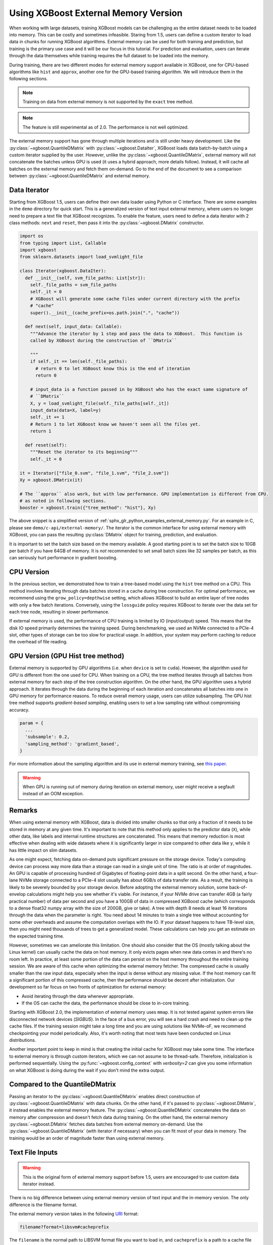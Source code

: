 #####################################
Using XGBoost External Memory Version
#####################################

When working with large datasets, training XGBoost models can be challenging as the entire
dataset needs to be loaded into memory. This can be costly and sometimes
infeasible. Staring from 1.5, users can define a custom iterator to load data in chunks
for running XGBoost algorithms. External memory can be used for both training and
prediction, but training is the primary use case and it will be our focus in this
tutorial. For prediction and evaluation, users can iterate through the data themselves
while training requires the full dataset to be loaded into the memory.

During training, there are two different modes for external memory support available in
XGBoost, one for CPU-based algorithms like ``hist`` and ``approx``, another one for the
GPU-based training algorithm. We will introduce them in the following sections.

.. note::

   Training on data from external memory is not supported by the ``exact`` tree method.

.. note::

   The feature is still experimental as of 2.0. The performance is not well optimized.

The external memory support has gone through multiple iterations and is still under heavy
development. Like the :py:class:`~xgboost.QuantileDMatrix` with
:py:class:`~xgboost.DataIter`, XGBoost loads data batch-by-batch using a custom iterator
supplied by the user. However, unlike the :py:class:`~xgboost.QuantileDMatrix`, external
memory will not concatenate the batches unless GPU is used (it uses a hybrid approach,
more details follow). Instead, it will cache all batches on the external memory and fetch
them on-demand.  Go to the end of the document to see a comparison between
:py:class:`~xgboost.QuantileDMatrix` and external memory.

*************
Data Iterator
*************

Starting from XGBoost 1.5, users can define their own data loader using Python or C
interface.  There are some examples in the ``demo`` directory for quick start.  This is a
generalized version of text input external memory, where users no longer need to prepare a
text file that XGBoost recognizes.  To enable the feature, users need to define a data
iterator with 2 class methods: ``next`` and ``reset``, then pass it into the
:py:class:`~xgboost.DMatrix` constructor.

.. code-block:: python

  import os
  from typing import List, Callable
  import xgboost
  from sklearn.datasets import load_svmlight_file

  class Iterator(xgboost.DataIter):
    def __init__(self, svm_file_paths: List[str]):
      self._file_paths = svm_file_paths
      self._it = 0
      # XGBoost will generate some cache files under current directory with the prefix
      # "cache"
      super().__init__(cache_prefix=os.path.join(".", "cache"))

    def next(self, input_data: Callable):
      """Advance the iterator by 1 step and pass the data to XGBoost.  This function is
      called by XGBoost during the construction of ``DMatrix``

      """
      if self._it == len(self._file_paths):
        # return 0 to let XGBoost know this is the end of iteration
        return 0

      # input_data is a function passed in by XGBoost who has the exact same signature of
      # ``DMatrix``
      X, y = load_svmlight_file(self._file_paths[self._it])
      input_data(data=X, label=y)
      self._it += 1
      # Return 1 to let XGBoost know we haven't seen all the files yet.
      return 1

    def reset(self):
      """Reset the iterator to its beginning"""
      self._it = 0

  it = Iterator(["file_0.svm", "file_1.svm", "file_2.svm"])
  Xy = xgboost.DMatrix(it)

  # The ``approx`` also work, but with low performance. GPU implementation is different from CPU.
  # as noted in following sections.
  booster = xgboost.train({"tree_method": "hist"}, Xy)


The above snippet is a simplified version of :ref:`sphx_glr_python_examples_external_memory.py`.
For an example in C, please see ``demo/c-api/external-memory/``. The iterator is the
common interface for using external memory with XGBoost, you can pass the resulting
:py:class:`DMatrix` object for training, prediction, and evaluation.

It is important to set the batch size based on the memory available. A good starting point
is to set the batch size to 10GB per batch if you have 64GB of memory. It is *not*
recommended to set small batch sizes like 32 samples per batch, as this can seriously hurt
performance in gradient boosting.

***********
CPU Version
***********

In the previous section, we demonstrated how to train a tree-based model using the
``hist`` tree method on a CPU. This method involves iterating through data batches stored
in a cache during tree construction. For optimal performance, we recommend using the
``grow_policy=depthwise`` setting, which allows XGBoost to build an entire layer of tree
nodes with only a few batch iterations. Conversely, using the ``lossguide`` policy
requires XGBoost to iterate over the data set for each tree node, resulting in slower
performance.

If external memory is used, the performance of CPU training is limited by IO
(input/output) speed. This means that the disk IO speed primarily determines the training
speed. During benchmarking, we used an NVMe connected to a PCIe-4 slot, other types of
storage can be too slow for practical usage. In addition, your system may perform caching
to reduce the overhead of file reading.

**********************************
GPU Version (GPU Hist tree method)
**********************************

External memory is supported by GPU algorithms (i.e. when ``device`` is set to
``cuda``). However, the algorithm used for GPU is different from the one used for
CPU. When training on a CPU, the tree method iterates through all batches from external
memory for each step of the tree construction algorithm. On the other hand, the GPU
algorithm uses a hybrid approach. It iterates through the data during the beginning of
each iteration and concatenates all batches into one in GPU memory for performance
reasons. To reduce overall memory usage, users can utilize subsampling. The GPU hist tree
method supports `gradient-based sampling`, enabling users to set a low sampling rate
without compromising accuracy.

.. code-block:: python

  param = {
    ...
    'subsample': 0.2,
    'sampling_method': 'gradient_based',
  }

For more information about the sampling algorithm and its use in external memory training,
see `this paper <https://arxiv.org/abs/2005.09148>`_.

.. warning::

   When GPU is running out of memory during iteration on external memory, user might
   receive a segfault instead of an OOM exception.

.. _ext_remarks:

*******
Remarks
*******

When using external memory with XGBoost, data is divided into smaller chunks so that only
a fraction of it needs to be stored in memory at any given time. It's important to note
that this method only applies to the predictor data (``X``), while other data, like labels
and internal runtime structures are concatenated. This means that memory reduction is most
effective when dealing with wide datasets where ``X`` is significantly larger in size
compared to other data like ``y``, while it has little impact on slim datasets.

As one might expect, fetching data on-demand puts significant pressure on the storage
device. Today's computing device can process way more data than a storage can read in a
single unit of time. The ratio is at order of magnitudes. An GPU is capable of processing
hundred of Gigabytes of floating-point data in a split second. On the other hand, a
four-lane NVMe storage connected to a PCIe-4 slot usually has about 6GB/s of data transfer
rate. As a result, the training is likely to be severely bounded by your storage
device. Before adopting the external memory solution, some back-of-envelop calculations
might help you see whether it's viable. For instance, if your NVMe drive can transfer 4GB
(a fairly practical number) of data per second and you have a 100GB of data in compressed
XGBoost cache (which corresponds to a dense float32 numpy array with the size of 200GB,
give or take). A tree with depth 8 needs at least 16 iterations through the data when the
parameter is right. You need about 14 minutes to train a single tree without accounting
for some other overheads and assume the computation overlaps with the IO. If your dataset
happens to have TB-level size, then you might need thousands of trees to get a generalized
model. These calculations can help you get an estimate on the expected training time.

However, sometimes we can ameliorate this limitation. One should also consider that the OS
(mostly talking about the Linux kernel) can usually cache the data on host memory. It only
evicts pages when new data comes in and there's no room left. In practice, at least some
portion of the data can persist on the host memory throughout the entire training
session. We are aware of this cache when optimizing the external memory fetcher. The
compressed cache is usually smaller than the raw input data, especially when the input is
dense without any missing value. If the host memory can fit a significant portion of this
compressed cache, then the performance should be decent after initialization. Our
development so far focus on two fronts of optimization for external memory:

- Avoid iterating through the data whenever appropriate.
- If the OS can cache the data, the performance should be close to in-core training.

Starting with XGBoost 2.0, the implementation of external memory uses ``mmap``. It is not
tested against system errors like disconnected network devices (`SIGBUS`). In the face of
a bus error, you will see a hard crash and need to clean up the cache files. If the
training session might take a long time and you are using solutions like NVMe-oF, we
recommend checkpointing your model periodically. Also, it's worth noting that most tests
have been conducted on Linux distributions.


Another important point to keep in mind is that creating the initial cache for XGBoost may
take some time. The interface to external memory is through custom iterators, which we can
not assume to be thread-safe. Therefore, initialization is performed sequentially. Using
the :py:func:`~xgboost.config_context` with `verbosity=2` can give you some information on
what XGBoost is doing during the wait if you don't mind the extra output.

*******************************
Compared to the QuantileDMatrix
*******************************

Passing an iterator to the :py:class:`~xgboost.QuantileDMatrix` enables direct
construction of :py:class:`~xgboost.QuantileDMatrix` with data chunks. On the other hand,
if it's passed to :py:class:`~xgboost.DMatrix`, it instead enables the external memory
feature. The :py:class:`~xgboost.QuantileDMatrix` concatenates the data on memory after
compression and doesn't fetch data during training. On the other hand, the external memory
:py:class:`~xgboost.DMatrix` fetches data batches from external memory on-demand.  Use the
:py:class:`~xgboost.QuantileDMatrix` (with iterator if necessary) when you can fit most of
your data in memory. The training would be an order of magnitude faster than using
external memory.

****************
Text File Inputs
****************

.. warning::

   This is the original form of external memory support before 1.5, users are encouraged
   to use custom data iterator instead.

There is no big difference between using external memory version of text input and the
in-memory version.  The only difference is the filename format.

The external memory version takes in the following `URI
<https://en.wikipedia.org/wiki/Uniform_Resource_Identifier>`_ format:

.. code-block:: none

  filename?format=libsvm#cacheprefix

The ``filename`` is the normal path to LIBSVM format file you want to load in, and
``cacheprefix`` is a path to a cache file that XGBoost will use for caching preprocessed
data in binary form.

To load from csv files, use the following syntax:

.. code-block:: none

  filename.csv?format=csv&label_column=0#cacheprefix

where ``label_column`` should point to the csv column acting as the label.

If you have a dataset stored in a file similar to ``demo/data/agaricus.txt.train`` with LIBSVM
format, the external memory support can be enabled by:

.. code-block:: python

  dtrain = DMatrix('../data/agaricus.txt.train?format=libsvm#dtrain.cache')

XGBoost will first load ``agaricus.txt.train`` in, preprocess it, then write to a new file named
``dtrain.cache`` as an on disk cache for storing preprocessed data in an internal binary format.  For
more notes about text input formats, see :doc:`/tutorials/input_format`.

For CLI version, simply add the cache suffix, e.g. ``"../data/agaricus.txt.train?format=libsvm#dtrain.cache"``.
